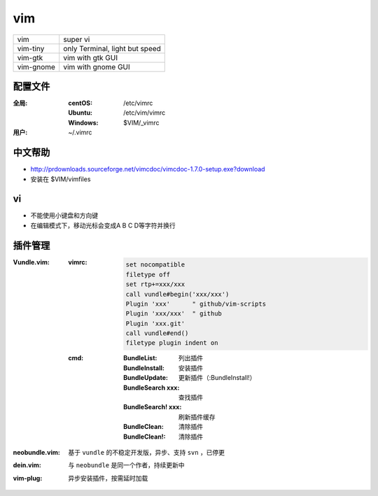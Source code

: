 vim
====
=========  ==========
vim          super vi
vim-tiny     only Terminal, light but speed
vim-gtk      vim with gtk GUI
vim-gnome    vim with gnome GUI
=========  ==========


配置文件
----------------

:全局:
    :centOS:  /etc/vimrc
    :Ubuntu:  /etc/vim/vimrc
    :Windows: $VIM/_vimrc
:用户: ~/.vimrc


中文帮助
-------------
- http://prdownloads.sourceforge.net/vimcdoc/vimcdoc-1.7.0-setup.exe?download
- 安装在 $VIM/vimfiles


vi
----
- 不能使用小键盘和方向键
- 在编辑模式下，移动光标会变成A B C D等字符并换行


插件管理
-----------

:Vundle.vim:

    :vimrc:

        .. code-block:: vimrc

            set nocompatible
            filetype off
            set rtp+=xxx/xxx
            call vundle#begin('xxx/xxx')
            Plugin 'xxx'      " github/vim-scripts
            Plugin 'xxx/xxx'  " github
            Plugin 'xxx.git'
            call vundle#end()
            filetype plugin indent on

    :cmd:
        :BundleList:        列出插件
        :BundleInstall:     安装插件
        :BundleUpdate:      更新插件（:BundleInstall!）
        :BundleSearch xxx:  查找插件
        :BundleSearch! xxx: 刷新插件缓存
        :BundleClean:       清除插件
        :BundleClean!:      清除插件
:neobundle.vim: 基于 ``vundle`` 的不稳定开发版，异步、支持 ``svn`` ，已停更
:dein.vim:      与 ``neobundle`` 是同一个作者，持续更新中
:vim-plug:      异步安装插件，按需延时加载
